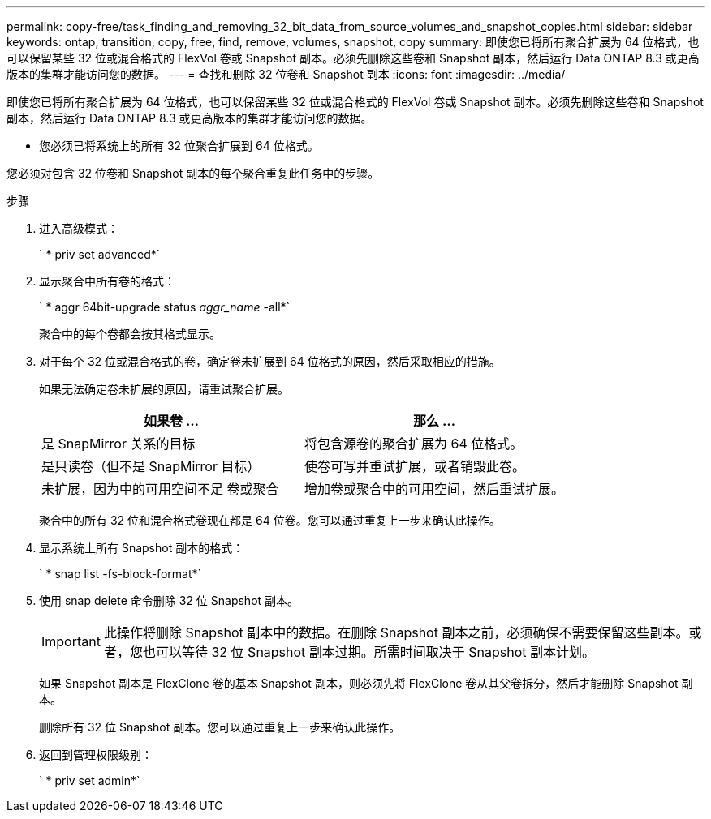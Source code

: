 ---
permalink: copy-free/task_finding_and_removing_32_bit_data_from_source_volumes_and_snapshot_copies.html 
sidebar: sidebar 
keywords: ontap, transition, copy, free, find, remove, volumes, snapshot, copy 
summary: 即使您已将所有聚合扩展为 64 位格式，也可以保留某些 32 位或混合格式的 FlexVol 卷或 Snapshot 副本。必须先删除这些卷和 Snapshot 副本，然后运行 Data ONTAP 8.3 或更高版本的集群才能访问您的数据。 
---
= 查找和删除 32 位卷和 Snapshot 副本
:icons: font
:imagesdir: ../media/


[role="lead"]
即使您已将所有聚合扩展为 64 位格式，也可以保留某些 32 位或混合格式的 FlexVol 卷或 Snapshot 副本。必须先删除这些卷和 Snapshot 副本，然后运行 Data ONTAP 8.3 或更高版本的集群才能访问您的数据。

* 您必须已将系统上的所有 32 位聚合扩展到 64 位格式。


您必须对包含 32 位卷和 Snapshot 副本的每个聚合重复此任务中的步骤。

.步骤
. 进入高级模式：
+
` * priv set advanced*`

. 显示聚合中所有卷的格式：
+
` * aggr 64bit-upgrade status _aggr_name_ -all*`

+
聚合中的每个卷都会按其格式显示。

. 对于每个 32 位或混合格式的卷，确定卷未扩展到 64 位格式的原因，然后采取相应的措施。
+
如果无法确定卷未扩展的原因，请重试聚合扩展。

+
|===
| 如果卷 ... | 那么 ... 


 a| 
是 SnapMirror 关系的目标
 a| 
将包含源卷的聚合扩展为 64 位格式。



 a| 
是只读卷（但不是 SnapMirror 目标）
 a| 
使卷可写并重试扩展，或者销毁此卷。



 a| 
未扩展，因为中的可用空间不足 卷或聚合
 a| 
增加卷或聚合中的可用空间，然后重试扩展。

|===
+
聚合中的所有 32 位和混合格式卷现在都是 64 位卷。您可以通过重复上一步来确认此操作。

. 显示系统上所有 Snapshot 副本的格式：
+
` * snap list -fs-block-format*`

. 使用 snap delete 命令删除 32 位 Snapshot 副本。
+

IMPORTANT: 此操作将删除 Snapshot 副本中的数据。在删除 Snapshot 副本之前，必须确保不需要保留这些副本。或者，您也可以等待 32 位 Snapshot 副本过期。所需时间取决于 Snapshot 副本计划。

+
如果 Snapshot 副本是 FlexClone 卷的基本 Snapshot 副本，则必须先将 FlexClone 卷从其父卷拆分，然后才能删除 Snapshot 副本。

+
删除所有 32 位 Snapshot 副本。您可以通过重复上一步来确认此操作。

. 返回到管理权限级别：
+
` * priv set admin*`


